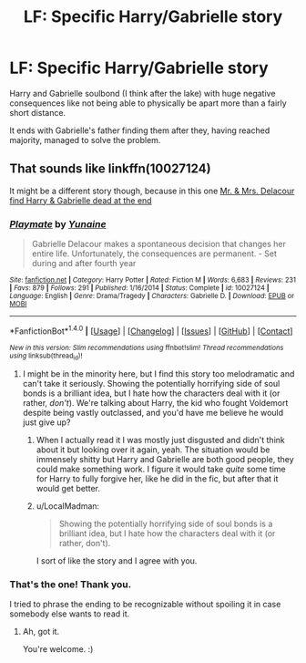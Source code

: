 #+TITLE: LF: Specific Harry/Gabrielle story

* LF: Specific Harry/Gabrielle story
:PROPERTIES:
:Author: ArthurPhilipDeodat
:Score: 6
:DateUnix: 1505136289.0
:DateShort: 2017-Sep-11
:END:
Harry and Gabrielle soulbond (I think after the lake) with huge negative consequences like not being able to physically be apart more than a fairly short distance.

It ends with Gabrielle's father finding them after they, having reached majority, managed to solve the problem.


** That sounds like linkffn(10027124)

It might be a different story though, because in this one [[/spoiler][Mr. & Mrs. Delacour find Harry & Gabrielle dead at the end]]
:PROPERTIES:
:Author: TheVoteMote
:Score: 7
:DateUnix: 1505136838.0
:DateShort: 2017-Sep-11
:END:

*** [[http://www.fanfiction.net/s/10027124/1/][*/Playmate/*]] by [[https://www.fanfiction.net/u/1335478/Yunaine][/Yunaine/]]

#+begin_quote
  Gabrielle Delacour makes a spontaneous decision that changes her entire life. Unfortunately, the consequences are permanent. - Set during and after fourth year
#+end_quote

^{/Site/: [[http://www.fanfiction.net/][fanfiction.net]] *|* /Category/: Harry Potter *|* /Rated/: Fiction M *|* /Words/: 6,683 *|* /Reviews/: 231 *|* /Favs/: 879 *|* /Follows/: 291 *|* /Published/: 1/16/2014 *|* /Status/: Complete *|* /id/: 10027124 *|* /Language/: English *|* /Genre/: Drama/Tragedy *|* /Characters/: Gabrielle D. *|* /Download/: [[http://www.ff2ebook.com/old/ffn-bot/index.php?id=10027124&source=ff&filetype=epub][EPUB]] or [[http://www.ff2ebook.com/old/ffn-bot/index.php?id=10027124&source=ff&filetype=mobi][MOBI]]}

--------------

*FanfictionBot*^{1.4.0} *|* [[[https://github.com/tusing/reddit-ffn-bot/wiki/Usage][Usage]]] | [[[https://github.com/tusing/reddit-ffn-bot/wiki/Changelog][Changelog]]] | [[[https://github.com/tusing/reddit-ffn-bot/issues/][Issues]]] | [[[https://github.com/tusing/reddit-ffn-bot/][GitHub]]] | [[[https://www.reddit.com/message/compose?to=tusing][Contact]]]

^{/New in this version: Slim recommendations using/ ffnbot!slim! /Thread recommendations using/ linksub(thread_id)!}
:PROPERTIES:
:Author: FanfictionBot
:Score: 3
:DateUnix: 1505136855.0
:DateShort: 2017-Sep-11
:END:

**** I might be in the minority here, but I find this story too melodramatic and can't take it seriously. Showing the potentially horrifying side of soul bonds is a brilliant idea, but I hate how the characters deal with it (or rather, /don't/). We're talking about Harry, the kid who fought Voldemort despite being vastly outclassed, and you'd have me believe he would just give up?
:PROPERTIES:
:Author: rek-lama
:Score: 11
:DateUnix: 1505150627.0
:DateShort: 2017-Sep-11
:END:

***** When I actually read it I was mostly just disgusted and didn't think about it but looking over it again, yeah. The situation would be immensely shitty but Harry and Gabrielle are both good people, they could make something work. I figure it would take /quite/ some time for Harry to fully forgive her, like he did in the fic, but after that it would get better.
:PROPERTIES:
:Author: TheVoteMote
:Score: 4
:DateUnix: 1505177890.0
:DateShort: 2017-Sep-12
:END:


***** u/LocalMadman:
#+begin_quote
  Showing the potentially horrifying side of soul bonds is a brilliant idea, but I hate how the characters deal with it (or rather, don't).
#+end_quote

I sort of like the story and I agree with you.
:PROPERTIES:
:Author: LocalMadman
:Score: 1
:DateUnix: 1505159607.0
:DateShort: 2017-Sep-12
:END:


*** That's the one! Thank you.

I tried to phrase the ending to be recognizable without spoiling it in case somebody else wants to read it.
:PROPERTIES:
:Author: ArthurPhilipDeodat
:Score: 2
:DateUnix: 1505137873.0
:DateShort: 2017-Sep-11
:END:

**** Ah, got it.

You're welcome. :)
:PROPERTIES:
:Author: TheVoteMote
:Score: 1
:DateUnix: 1505140353.0
:DateShort: 2017-Sep-11
:END:
